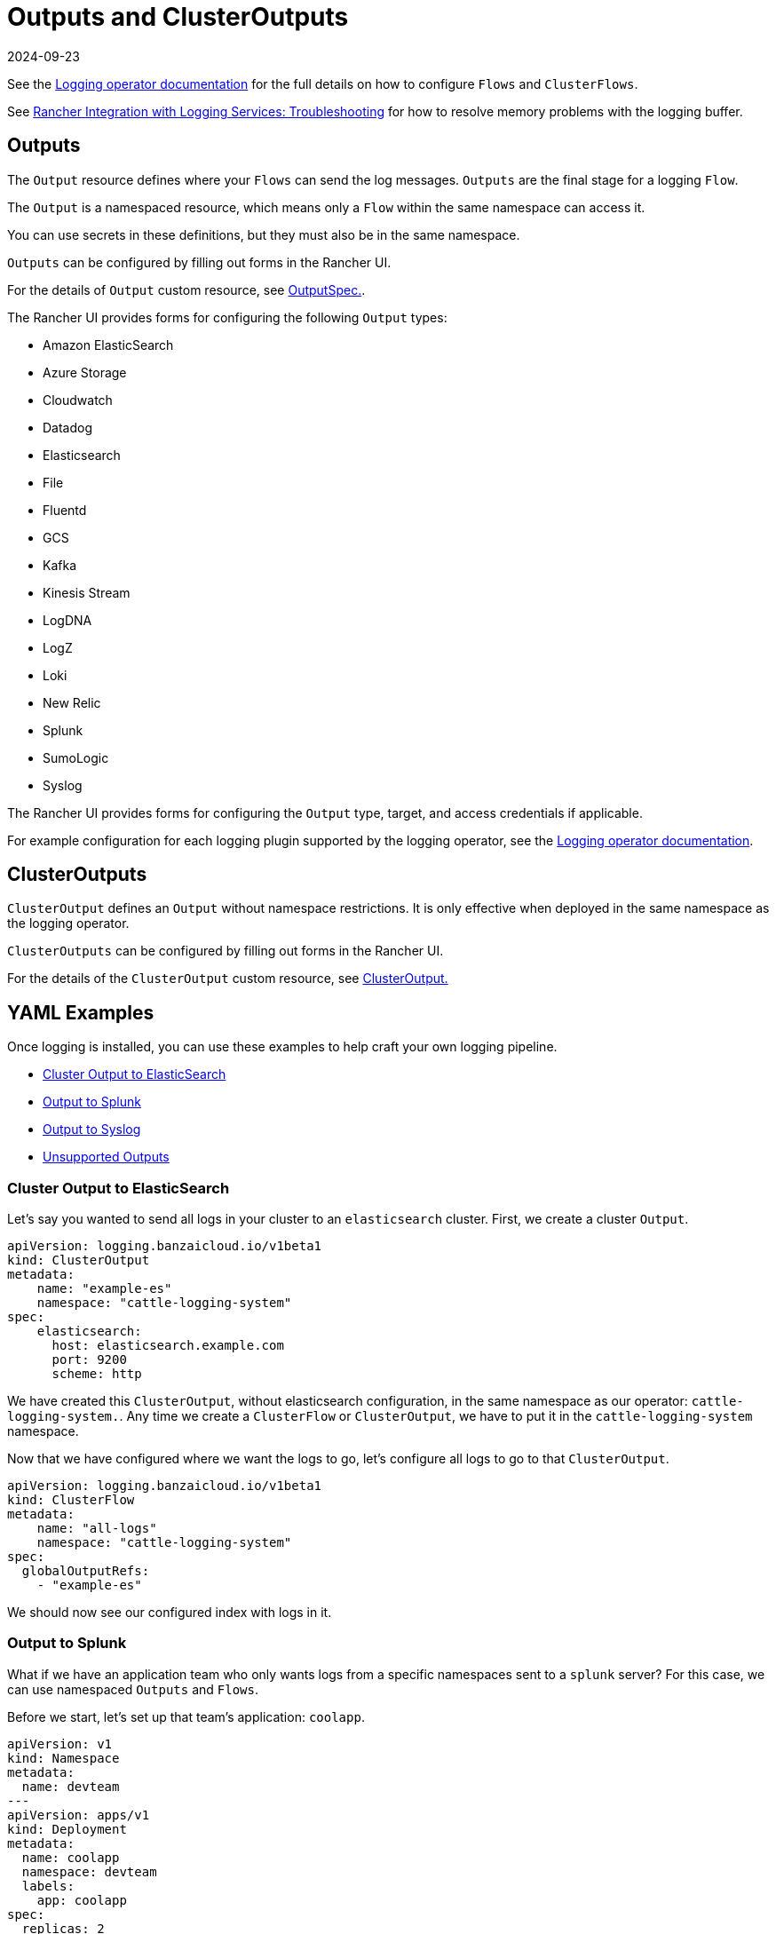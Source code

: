 = Outputs and ClusterOutputs
:revdate: 2024-09-23
:page-revdate: {revdate}

See the https://kube-logging.github.io/docs/configuration/flow/[Logging operator documentation] for the full details on how to configure  `Flows` and `ClusterFlows`.

See xref:observability/logging/logging.adoc#_The_Logging_Buffer_Overloads_Pods[Rancher Integration with Logging Services: Troubleshooting] for how to resolve memory problems with the logging buffer.

== Outputs

The `Output` resource defines where your `Flows` can send the log messages. `Outputs` are the final stage for a logging `Flow`.

The `Output` is a namespaced resource, which means only a `Flow` within the same namespace can access it.

You can use secrets in these definitions, but they must also be in the same namespace.

`Outputs` can be configured by filling out forms in the Rancher UI.

For the details of `Output` custom resource, see https://kube-logging.github.io/docs/configuration/crds/v1beta1/output_types/[OutputSpec.].

The Rancher UI provides forms for configuring the following `Output` types:

* Amazon ElasticSearch
* Azure Storage
* Cloudwatch
* Datadog
* Elasticsearch
* File
* Fluentd
* GCS
* Kafka
* Kinesis Stream
* LogDNA
* LogZ
* Loki
* New Relic
* Splunk
* SumoLogic
* Syslog

The Rancher UI provides forms for configuring the `Output` type, target, and access credentials if applicable.

For example configuration for each logging plugin supported by the logging operator, see the https://kube-logging.github.io/docs/configuration/plugins/outputs/[Logging operator documentation].

== ClusterOutputs

`ClusterOutput` defines an `Output` without namespace restrictions. It is only effective when deployed in the same namespace as the logging operator.

`ClusterOutputs` can be configured by filling out forms in the Rancher UI.

For the details of the `ClusterOutput` custom resource, see https://kube-logging.github.io/docs/configuration/crds/v1beta1/clusteroutput_types/[ClusterOutput.]

== YAML Examples

Once logging is installed, you can use these examples to help craft your own logging pipeline.

* <<_cluster_output_to_elasticsearch,Cluster Output to ElasticSearch>>
* <<_output_to_splunk,Output to Splunk>>
* <<_output_to_syslog,Output to Syslog>>
* <<_unsupported_outputs,Unsupported Outputs>>

=== Cluster Output to ElasticSearch

Let's say you wanted to send all logs in your cluster to an `elasticsearch` cluster. First, we create a cluster `Output`.

[,yaml]
----
apiVersion: logging.banzaicloud.io/v1beta1
kind: ClusterOutput
metadata:
    name: "example-es"
    namespace: "cattle-logging-system"
spec:
    elasticsearch:
      host: elasticsearch.example.com
      port: 9200
      scheme: http
----

We have created this `ClusterOutput`, without elasticsearch configuration, in the same namespace as our operator: `cattle-logging-system.`. Any time we create a `ClusterFlow` or `ClusterOutput`, we have to put it in the `cattle-logging-system` namespace.

Now that we have configured where we want the logs to go, let's configure all logs to go to that `ClusterOutput`.

[,yaml]
----
apiVersion: logging.banzaicloud.io/v1beta1
kind: ClusterFlow
metadata:
    name: "all-logs"
    namespace: "cattle-logging-system"
spec:
  globalOutputRefs:
    - "example-es"
----

We should now see our configured index with logs in it.

=== Output to Splunk

What if we have an application team who only wants logs from a specific namespaces sent to a `splunk` server? For this case, we can use namespaced `Outputs` and `Flows`.

Before we start, let's set up that team's application: `coolapp`.

[,yaml]
----
apiVersion: v1
kind: Namespace
metadata:
  name: devteam
---
apiVersion: apps/v1
kind: Deployment
metadata:
  name: coolapp
  namespace: devteam
  labels:
    app: coolapp
spec:
  replicas: 2
  selector:
    matchLabels:
      app: coolapp
  template:
    metadata:
      labels:
        app: coolapp
    spec:
      containers:
        - name: generator
          image: paynejacob/loggenerator:latest
----

With `coolapp` running, we will follow a similar path as when we created a `ClusterOutput`. However, unlike `ClusterOutputs`, we create our `Output` in our application's namespace.

[,yaml]
----
apiVersion: logging.banzaicloud.io/v1beta1
kind: Output
metadata:
  name: "devteam-splunk"
  namespace: "devteam"
spec:
  splunkHec:
    hec_host: splunk.example.com
    hec_port: 8088
    protocol: http
----

Once again, let's feed our `Output` some logs:

[,yaml]
----
apiVersion: logging.banzaicloud.io/v1beta1
kind: Flow
metadata:
  name: "devteam-logs"
  namespace: "devteam"
spec:
  localOutputRefs:
    - "devteam-splunk"
----

=== Output to Syslog

Let's say you wanted to send all logs in your cluster to an `syslog` server. First, we create a `ClusterOutput`:

[,yaml]
----
apiVersion: logging.banzaicloud.io/v1beta1
kind: ClusterOutput
metadata:
  name: "example-syslog"
  namespace: "cattle-logging-system"
spec:
  syslog:
    buffer:
      timekey: 30s
      timekey_use_utc: true
      timekey_wait: 10s
      flush_interval: 5s
    format:
      type: json
      app_name_field: test
    host: syslog.example.com
    insecure: true
    port: 514
    transport: tcp
----

Now that we have configured where we want the logs to go, let's configure all logs to go to that `Output`.

[,yaml]
----
apiVersion: logging.banzaicloud.io/v1beta1
kind: ClusterFlow
metadata:
  name: "all-logs"
  namespace: cattle-logging-system
spec:
  globalOutputRefs:
    - "example-syslog"
----

=== Unsupported Outputs

For the final example, we create an `Output` to write logs to a destination that is not supported out of the box:

[NOTE]
.Note on syslog:
====

`syslog` is a supported `Output`. However, this example still provides an overview on using unsupported plugins.
====


[,yaml]
----
apiVersion: v1
kind: Secret
metadata:
  name: syslog-config
  namespace: cattle-logging-system
type: Opaque
stringData:
  fluent-bit.conf: |
    [INPUT]
        Name              forward
        Port              24224

    [OUTPUT]
        Name              syslog
        InstanceName      syslog-output
        Match             *
        Addr              syslog.example.com
        Port              514
        Cluster           ranchers

---
apiVersion: apps/v1
kind: Deployment
metadata:
  name: fluentbit-syslog-forwarder
  namespace: cattle-logging-system
  labels:
    output: syslog
spec:
  selector:
    matchLabels:
      output: syslog
  template:
    metadata:
      labels:
        output: syslog
    spec:
      containers:
      - name: fluentbit
        image: paynejacob/fluent-bit-out-syslog:latest
        ports:
          - containerPort: 24224
        volumeMounts:
          - mountPath: "/fluent-bit/etc/"
            name: configuration
      volumes:
      - name: configuration
        secret:
          secretName: syslog-config
---
apiVersion: v1
kind: Service
metadata:
  name: syslog-forwarder
  namespace: cattle-logging-system
spec:
  selector:
    output: syslog
  ports:
    - protocol: TCP
      port: 24224
      targetPort: 24224
---
apiVersion: logging.banzaicloud.io/v1beta1
kind: ClusterFlow
metadata:
  name: all-logs
  namespace: cattle-logging-system
spec:
  globalOutputRefs:
    - syslog
---
apiVersion: logging.banzaicloud.io/v1beta1
kind: ClusterOutput
metadata:
  name: syslog
  namespace: cattle-logging-system
spec:
  forward:
    servers:
      - host: "syslog-forwarder.cattle-logging-system"
    require_ack_response: false
    ignore_network_errors_at_startup: false
----

Let's break down what is happening here. First, we create a deployment of a container that has the additional `syslog` plugin and accepts logs forwarded from another `fluentd`. Next we create an `Output` configured as a forwarder to our deployment. The deployment `fluentd` will then forward all logs to the configured `syslog` destination.
